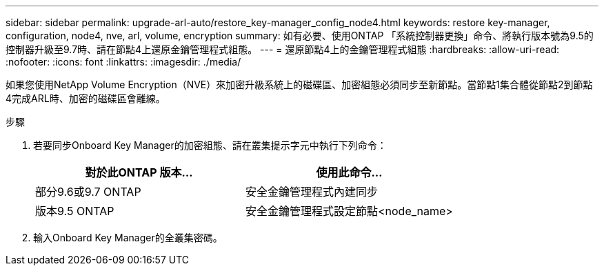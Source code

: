 ---
sidebar: sidebar 
permalink: upgrade-arl-auto/restore_key-manager_config_node4.html 
keywords: restore key-manager, configuration, node4, nve, arl, volume, encryption 
summary: 如有必要、使用ONTAP 「系統控制器更換」命令、將執行版本號為9.5的控制器升級至9.7時、請在節點4上還原金鑰管理程式組態。 
---
= 還原節點4上的金鑰管理程式組態
:hardbreaks:
:allow-uri-read: 
:nofooter: 
:icons: font
:linkattrs: 
:imagesdir: ./media/


[role="lead"]
如果您使用NetApp Volume Encryption（NVE）來加密升級系統上的磁碟區、加密組態必須同步至新節點。當節點1集合體從節點2到節點4完成ARL時、加密的磁碟區會離線。

.步驟
. 若要同步Onboard Key Manager的加密組態、請在叢集提示字元中執行下列命令：
+
|===
| 對於此ONTAP 版本… | 使用此命令... 


| 部分9.6或9.7 ONTAP | 安全金鑰管理程式內建同步 


| 版本9.5 ONTAP | 安全金鑰管理程式設定節點<node_name> 
|===
. 輸入Onboard Key Manager的全叢集密碼。

